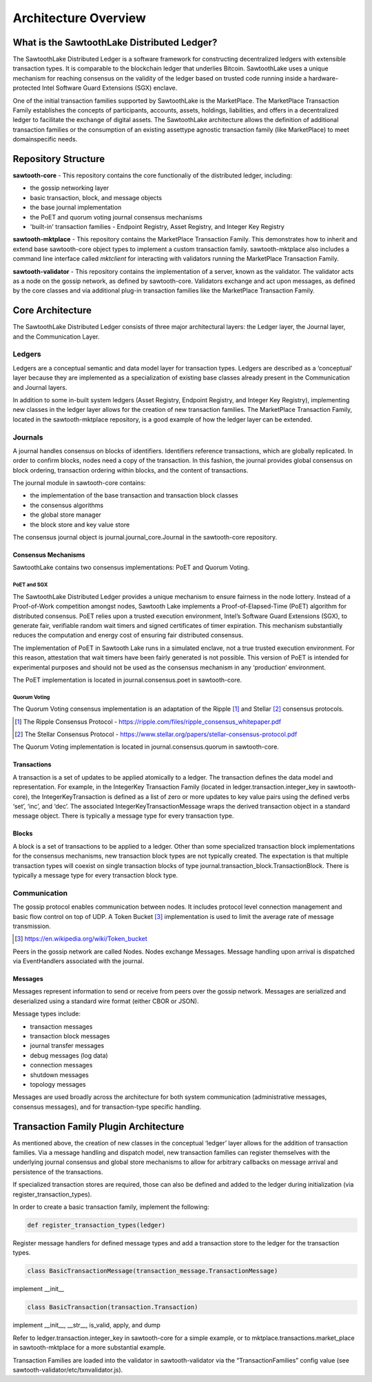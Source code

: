 Architecture Overview
*********************

What is the SawtoothLake Distributed Ledger?
============================================

The SawtoothLake Distributed Ledger is a software framework for
constructing decentralized ledgers with extensible transaction
types. It is comparable to the blockchain ledger that underlies
Bitcoin. SawtoothLake uses a unique mechanism for reaching consensus
on the validity of the ledger based on trusted code running inside a
hardware-protected Intel Software Guard Extensions (SGX) enclave.

One of the initial transaction families supported by SawtoothLake is
the MarketPlace. The MarketPlace Transaction Family establishes the
concepts of participants, accounts, assets, holdings, liabilities,
and offers in a decentralized ledger to facilitate the exchange of
digital assets. The SawtoothLake architecture allows the definition
of additional transaction families or the consumption of an existing
asset­type agnostic transaction family (like MarketPlace) to meet
domain­specific needs.

Repository Structure
====================

**sawtooth-core** - This repository contains the core functionaliy
of the distributed ledger, including:

* the gossip networking layer
* basic transaction, block, and message objects
* the base journal implementation
* the PoET and quorum voting journal consensus mechanisms
* 'built-in' transaction families - Endpoint Registry, Asset Registry,
  and Integer Key Registry

**sawtooth-mktplace** - This repository contains the MarketPlace
Transaction Family. This demonstrates how to inherit and extend base
sawtooth-core object types to implement a custom transaction family.
sawtooth-mktplace also includes a command line interface called
*mktclient* for interacting with validators running the MarketPlace
Transaction Family.

**sawtooth-validator** - This repository contains the implementation
of a server, known as the validator. The validator acts as a node on
the gossip network, as defined by sawtooth-core. Validators exchange
and act upon messages, as defined by the core classes and via
additional plug-in transaction families like the MarketPlace
Transaction Family.

Core Architecture
=================

The SawtoothLake Distributed Ledger consists of three major
architectural layers: the Ledger layer, the Journal layer, and the
Communication Layer.


.. image:: ../images/arch_overview_layers.*
   :scale: 50 %
   :align: center

Ledgers
-------

Ledgers are a conceptual semantic and data model layer for
transaction types. Ledgers are described as a ‘conceptual’ layer
because they are implemented as a specialization of existing base
classes already present in the Communication and Journal layers.

.. image:: ../images/arch_overview_ledger.*
   :scale: 50 %
   :align: center

In addition to some in-built system ledgers (Asset Registry, Endpoint
Registry, and Integer Key Registry), implementing new classes in the
ledger layer allows for the creation of new transaction families. The
MarketPlace Transaction Family, located in the sawtooth-mktplace
repository, is a good example of how the ledger layer can be extended.

Journals
--------

A journal handles consensus on blocks of identifiers. Identifiers
reference transactions, which are globally replicated. In order to
confirm blocks, nodes need a copy of the transaction. In this fashion,
the journal provides global consensus on block ordering, transaction
ordering within blocks, and the content of transactions.

.. image:: ../images/arch_overview_journal.*

The journal module in sawtooth-core contains:

* the implementation of the base transaction and transaction block classes
* the consensus algorithms
* the global store manager
* the block store and key value store

The consensus journal object is journal.journal_core.Journal in the
sawtooth-core repository.

Consensus Mechanisms
~~~~~~~~~~~~~~~~~~~~

SawtoothLake contains two consensus implementations: PoET and Quorum
Voting.

PoET and SGX
::::::::::::

The SawtoothLake Distributed Ledger provides a unique mechanism to
ensure fairness in the node lottery. Instead of a Proof-of-Work
competition amongst nodes, Sawtooth Lake implements a
Proof-of-Elapsed-Time (PoET) algorithm for distributed consensus.
PoET relies upon a trusted execution environment, Intel’s Software
Guard Extensions (SGX), to generate fair, verifiable random wait
timers and signed certificates of timer expiration. This mechanism
substantially reduces the computation and energy cost of ensuring
fair distributed consensus.

The implementation of PoET in Sawtooth Lake runs in a simulated enclave,
not a true trusted execution environment. For this reason, attestation
that wait timers have been fairly generated is not possible. This
version of PoET is intended for experimental purposes and should not
be used as the consensus mechanism in any ‘production’ environment.

The PoET implementation is located in journal.consensus.poet in
sawtooth-core.

Quorum Voting
:::::::::::::

The Quorum Voting consensus implementation is an adaptation of the
Ripple [#]_ and Stellar [#]_ consensus protocols.

.. [#] The Ripple Consensus Protocol -
   https://ripple.com/files/ripple_consensus_whitepaper.pdf
.. [#] The Stellar Consensus Protocol -
   https://www.stellar.org/papers/stellar-consensus-protocol.pdf

The Quorum Voting implementation is located in
journal.consensus.quorum in sawtooth-core.

Transactions
~~~~~~~~~~~~

A transaction is a set of updates to be applied atomically to a
ledger. The transaction defines the data model and representation.
For example, in the IntegerKey Transaction Family (located in
ledger.transaction.integer_key in sawtooth-core), the
IntegerKeyTransaction is defined as a list of zero or more updates
to key value pairs using the defined verbs ‘set’, ‘inc’, and ‘dec’.
The associated IntegerKeyTransactionMessage wraps the derived
transaction object in a standard message object. There is typically
a message type for every transaction type.

Blocks
~~~~~~

A block is a set of transactions to be applied to a ledger. Other
than some specialized transaction block implementations for the
consensus mechanisms, new transaction block types are not typically
created. The expectation is that multiple transaction types will
coexist on single transaction blocks of type
journal.transaction_block.TransactionBlock. There is typically a
message type for every transaction block type.

Communication
-------------

The gossip protocol enables communication between nodes. It includes
protocol level connection management and basic flow control on top
of UDP. A Token Bucket [#]_ implementation is used to limit the average
rate of message transmission.

.. [#] https://en.wikipedia.org/wiki/Token_bucket

.. image:: ../images/arch_overview_communication.*

Peers in the gossip network are called Nodes. Nodes exchange Messages.
Message handling upon arrival is dispatched via EventHandlers
associated with the journal.

Messages
~~~~~~~~

Messages represent information to send or receive from peers over the
gossip network. Messages are serialized and deserialized using a
standard wire format (either CBOR or JSON).

Message types include:

* transaction messages
* transaction block messages
* journal transfer messages
* debug messages (log data)
* connection messages
* shutdown messages
* topology messages

Messages are used broadly across the architecture for both system
communication (administrative messages, consensus messages), and for
transaction-type specific handling.

Transaction Family Plugin Architecture
======================================

As mentioned above, the creation of new classes in the conceptual
‘ledger’ layer allows for the addition of transaction families. Via
a message handling and dispatch model, new transaction families can
register themselves with the underlying journal consensus and global
store mechanisms to allow for arbitrary callbacks on message arrival
and persistence of the transactions.

If specialized transaction stores are required, those can also be
defined and added to the ledger during initialization (via
register_transaction_types).

In order to create a basic transaction family, implement the following:

.. code-block:: python

  def register_transaction_types(ledger)

Register message handlers for defined message types and add a
transaction store to the ledger for the transaction types.

.. code-block:: python

  class BasicTransactionMessage(transaction_message.TransactionMessage)

implement __init__

.. code-block:: python

  class BasicTransaction(transaction.Transaction)

implement __init__, __str__, is_valid, apply, and dump

Refer to ledger.transaction.integer_key in sawtooth-core for a
simple example, or to mktplace.transactions.market_place in
sawtooth-mktplace for a more substantial example.

Transaction Families are loaded into the validator in sawtooth-validator
via the “TransactionFamilies” config value (see
sawtooth-validator/etc/txnvalidator.js).
